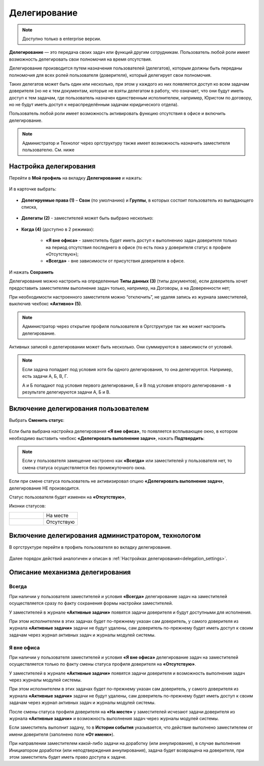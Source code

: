 Делегирование
==============

.. _delegation:

.. note:: 

       Доступно только в enterprise версии.

**Делегирование** — это передача своих задач или функций другим сотрудникам. Пользователь любой роли имеет возможность делегировать свои полномочия на время отсутствия.

Делегирование производится путем назначения пользователей (делегатов), которым должны быть переданы полномочия для всех ролей пользователя (доверителя), который делегирует свои полномочия.

Таких делегатов может быть один или несколько, при этом у каждого из них появляется доступ ко всем задачам доверителя (но не к тем документам, которые не взяты делегатом в работу, что означает, что они будут иметь доступ к тем задачам, где пользователь назначен единственным исполнителем, например, Юристом по договору, но не будут иметь доступ к нераспределённым задачам юридического отдела).

Пользователь любой роли имеет возможность активировать функцию отсутствия в офисе и включить делегирование.

.. note::

    Администратор и Технолог через оргструктуру также имеет возможность назначить заместителя пользователю. См. ниже

Настройка делегирования
-------------------------

.. _delegation_settings:

Перейти в **Мой профиль** на вкладку **Делегирование** и нажать:

 .. image:: _static/delegation/01.png
       :width: 700
       :align: center 

И в карточке выбрать:

 .. image:: _static/delegation/02.png
       :width: 500
       :align: center 

* **Делегируемые права (1)** – **Свои** (по умолчанию) и **Группы**, в которых состоит пользователь из выпадающего списка, 

 .. image:: _static/delegation/03.png
       :width: 600
       :align: center 

* **Делегаты (2)** - заместителей может быть выбрано несколько:

 .. image:: _static/delegation/04.png
       :width: 200
       :align: center 

* **Когда (4)** (доступно в 2 режимах):

    -	**«Я вне офиса»** - заместитель будет иметь доступ к выполнению задач доверителя только на период отсутствия последнего в офисе  (то есть пока у доверителя статус в профиле «Отсутствую»); 
    -	**«Всегда»** - вне зависимости от присутствия доверителя в офисе.

 .. image:: _static/delegation/05.png
       :width: 600
       :align: center 

И нажать **Сохранить**

Делегирование можно настроить на определенные **Типы данных (3)** (типы документов), если доверитель хочет предоставить заместителям выполнение задач только, например, на Договоры, а на Доверенности нет;

При необходимости настроенного заместителя можно “отключить”, не удаляя запись из журнала заместителей, выключив чекбокс **«Активно» (5)**.

.. note::

    Администратор через открытие профиля пользователя в Оргструктуре так же может настроить делегирование.

Активных записей о делегировании может быть несколько. Они суммируются в зависимости от условий.

.. image:: _static/delegation/06.png
     :width: 700
     :align: center 

.. note::

 Если задача попадает под условия хотя бы одного делегирования, то она делегируется. Например, есть задачи А, Б, В, Г.
              
 А и Б попадают под условия первого делегирования, Б и В под условия второго делегирования - в результате делегируются задачи  А, Б и В.

Включение делегирования пользователем
--------------------------------------

Выбрать **Сменить статус**:

 .. image:: _static/delegation/07.png
       :width: 200
       :align: center 

Если была выбрана настройка делегирования **«Я вне офиса»**, то появляется всплывающее окно, в котором необходимо выставить чекбокс **«Делегировать выполнение задач»**, нажать **Подтвердить**:

 .. image:: _static/delegation/08.png
       :width: 500
       :align: center 

.. note::

    Если у пользователя замещение настроено как **«Всегда»** или заместителей у пользователя нет, то смена статуса осуществляется без промежуточного окна.

Если при смене статуса пользователь не активизировал опцию **«Делегировать выполнение задач»**, делегирование НЕ производится.

Статус пользователя будет изменен на **«Отсутствую»**, 

Иконки статусов:

.. list-table::
      :widths: 20 20
      :align: left
      :class: tight-table 
      
      * - 

             .. image:: _static/delegation/09.png
                  :width: 50
                  :align: center 

        - На месте
      * - 

             .. image:: _static/delegation/10.png
                  :width: 50
                  :align: center 

        - Отсутствую

Включение делегирования администратором, технологом
----------------------------------------------------

В оргструктуре перейти в профиль пользователя во вкладку делегирование.

 .. image:: _static/delegation/11.png
       :width: 700
       :align: center 

Далее порядок действий аналогичен и описан в :ref:`Настройках делегирования<delegation_settings>`.

Описание механизма делегирования
---------------------------------

Всегда
~~~~~~~

При наличии у пользователя заместителей и условия **«Всегда»** делегирование задач на заместителей осуществляется сразу по факту сохранения формы настройки заместителей. 

У заместителей в журнале **«Активные задачи»** появятся задачи доверителя и будут доступными для исполнения. 

При этом исполнителем в этих задачах будет по-прежнему указан сам доверитель, у самого доверителя из журнала **«Активные задачи»** задачи не будут удалены, сам доверитель по-прежнему будет иметь доступ к своим задачам через журнал активных задач и журналы модулей системы.

Я вне офиса
~~~~~~~~~~~

При наличии у пользователя заместителей и условия **«Я вне офиса»** делегирование задач на заместителей осуществляется только по факту смены статуса профиля доверителя на **«Отсутствую»**. 

У заместителей в журнале **«Активные задачи»** появятся задачи доверителя и возможность выполнения задач через журналы модулей системы.

При этом исполнителем в этих задачах будет по-прежнему указан сам доверитель, у самого доверителя из журнала **«Активные задачи»** задачи не будут удалены, сам доверитель по-прежнему будет иметь доступ к своим задачам через журнал активных задач и журналы модулей системы.

После смены статуса профиля доверителя на **«На месте»** у заместителей исчезают задачи доверителя из журнала **«Активные задачи»** и возможность выполнения задач через журналы модулей системы.

Если заместитель выполнит задачу, то в **Истории события** указывается, что действие выполнено заместителем от имени доверителя (заполнено поле **«От имени»**).

При направлении заместителем какой-либо задачи на доработку (или аннулирование), в случае выполнения Инициатором доработки (или неподтверждения аннулирования), задача будет возвращена на доверителя, при этом заместитель будет иметь право доступа к задаче.

